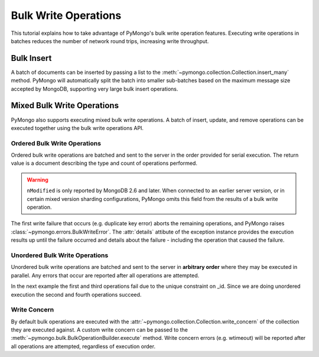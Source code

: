 Bulk Write Operations
=====================

.. testsetup::

  from pymongo import MongoClient
  client = MongoClient()
  client.drop_database('bulk_example')

This tutorial explains how to take advantage of PyMongo's bulk
write operation features. Executing write operations in batches
reduces the number of network round trips, increasing write
throughput.

Bulk Insert
-----------

.. versionadded:: 2.6

A batch of documents can be inserted by passing a list to the
:meth:`~pymongo.collection.Collection.insert_many` method. PyMongo
will automatically split the batch into smaller sub-batches based on
the maximum message size accepted by MongoDB, supporting very large
bulk insert operations.

.. doctest::

  >>> import pymongo
  >>> db = pymongo.MongoClient().bulk_example
  >>> db.test.insert_many([{'i': i} for i in xrange(10000)]).inserted_ids
  [...]
  >>> db.test.count()
  10000

Mixed Bulk Write Operations
---------------------------

.. versionadded:: 2.7

PyMongo also supports executing mixed bulk write operations. A batch
of insert, update, and remove operations can be executed together using
the bulk write operations API.

.. _ordered_bulk:

Ordered Bulk Write Operations
.............................

Ordered bulk write operations are batched and sent to the server in the
order provided for serial execution. The return value is a document
describing the type and count of operations performed.

.. doctest::

  >>> from pprint import pprint
  >>>
  >>> bulk = db.test.initialize_ordered_bulk_op()
  >>> # Remove all documents from the previous example.
  ...
  >>> bulk.find({}).remove()
  >>> bulk.insert({'_id': 1})
  >>> bulk.insert({'_id': 2})
  >>> bulk.insert({'_id': 3})
  >>> bulk.find({'_id': 1}).update({'$set': {'foo': 'bar'}})
  >>> bulk.find({'_id': 4}).upsert().update({'$inc': {'j': 1}})
  >>> bulk.find({'j': 1}).replace_one({'j': 2})
  >>> result = bulk.execute()
  >>> pprint(result)
  {'nInserted': 3,
   'nMatched': 2,
   'nModified': 2,
   'nRemoved': 10000,
   'nUpserted': 1,
   'upserted': [{u'_id': 4, u'index': 5}],
   'writeConcernErrors': [],
   'writeErrors': []}
  >>>

.. warning:: ``nModified`` is only reported by MongoDB 2.6 and later. When
  connected to an earlier server version, or in certain mixed version sharding
  configurations, PyMongo omits this field from the results of a bulk
  write operation.

The first write failure that occurs (e.g. duplicate key error) aborts the
remaining operations, and PyMongo raises
:class:`~pymongo.errors.BulkWriteError`. The :attr:`details` attibute of
the exception instance provides the execution results up until the failure
occurred and details about the failure - including the operation that caused
the failure.

.. doctest::

  >>> from pymongo.errors import BulkWriteError
  >>> bulk = db.test.initialize_ordered_bulk_op()
  >>> bulk.find({'j': 2}).replace_one({'i': 5})
  >>> # Violates the unique key constraint on _id.
  ...
  >>> bulk.insert({'_id': 4})
  >>> bulk.find({'i': 5}).remove_one()
  >>> try:
  ...     bulk.execute()
  ... except BulkWriteError as bwe:
  ...     pprint(bwe.details)
  ... 
  {'nInserted': 0,
   'nMatched': 1,
   'nModified': 1,
   'nRemoved': 0,
   'nUpserted': 0,
   'upserted': [],
   'writeConcernErrors': [],
   'writeErrors': [{u'code': 11000,
                    u'errmsg': u'insertDocument :: caused by :: 11000 E11000 duplicate key error index: bulk_example.test.$_id_  dup key: { : 4 }',
                    u'index': 1,
                    u'op': {'_id': 4}}]}
  >>>

.. _unordered_bulk:

Unordered Bulk Write Operations
...............................

Unordered bulk write operations are batched and sent to the server in
**arbitrary order** where they may be executed in parallel. Any errors
that occur are reported after all operations are attempted.

In the next example the first and third operations fail due to the unique
constraint on _id. Since we are doing unordered execution the second
and fourth operations succeed.

.. doctest::

  >>> bulk = db.test.initialize_unordered_bulk_op()
  >>> bulk.insert({'_id': 1})
  >>> bulk.find({'_id': 2}).remove_one()
  >>> bulk.insert({'_id': 3})
  >>> bulk.find({'_id': 4}).replace_one({'i': 1})
  >>> try:
  ...     bulk.execute()
  ... except BulkWriteError as bwe:
  ...     pprint(bwe.details)
  ... 
  {'nInserted': 0,
   'nMatched': 1,
   'nModified': 1,
   'nRemoved': 1,
   'nUpserted': 0,
   'upserted': [],
   'writeConcernErrors': [],
   'writeErrors': [{u'code': 11000,
                    u'errmsg': u'insertDocument :: caused by :: 11000 E11000 duplicate key error index: bulk_example.test.$_id_  dup key: { : 1 }',
                    u'index': 0,
                    u'op': {'_id': 1}},
                   {u'code': 11000,
                    u'errmsg': u'insertDocument :: caused by :: 11000 E11000 duplicate key error index: bulk_example.test.$_id_  dup key: { : 3 }',
                    u'index': 2,
                    u'op': {'_id': 3}}]}
  >>>

Write Concern
.............

By default bulk operations are executed with the
:attr:`~pymongo.collection.Collection.write_concern` of the collection they
are executed against. A custom write concern can be passed to the
:meth:`~pymongo.bulk.BulkOperationBuilder.execute` method. Write concern
errors (e.g. wtimeout) will be reported after all operations are attempted,
regardless of execution order.

.. doctest::

  >>> bulk = db.test.initialize_ordered_bulk_op()
  >>> bulk.insert({'a': 0})
  >>> bulk.insert({'a': 1})
  >>> bulk.insert({'a': 2})
  >>> bulk.insert({'a': 3})
  >>> try:
  ...     bulk.execute({'w': 3, 'wtimeout': 1})
  ... except BulkWriteError as bwe:
  ...     pprint(bwe.details)
  ... 
  {'nInserted': 4,
   'nMatched': 0,
   'nModified': 0,
   'nRemoved': 0,
   'nUpserted': 0,
   'upserted': [],
   'writeConcernErrors': [{u'code': 64,
                           u'errInfo': {u'wtimeout': True},
                           u'errmsg': u'waiting for replication timed out'}],
   'writeErrors': []}
  >>>


